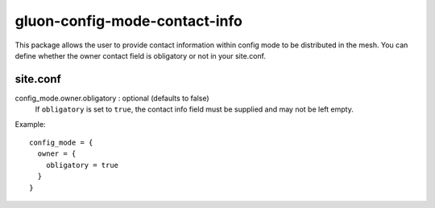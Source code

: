 gluon-config-mode-contact-info
==============================

This package allows the user to provide contact information within config mode to be
distributed in the mesh. You can define whether the owner contact field is
obligatory or not in your site.conf.

site.conf
---------

config_mode.owner.obligatory \: optional (defaults to false)
  If ``obligatory`` is set to ``true``, the contact info field must be supplied
  and may not be left empty.

Example::

  config_mode = {
    owner = {
      obligatory = true
    }
  }
